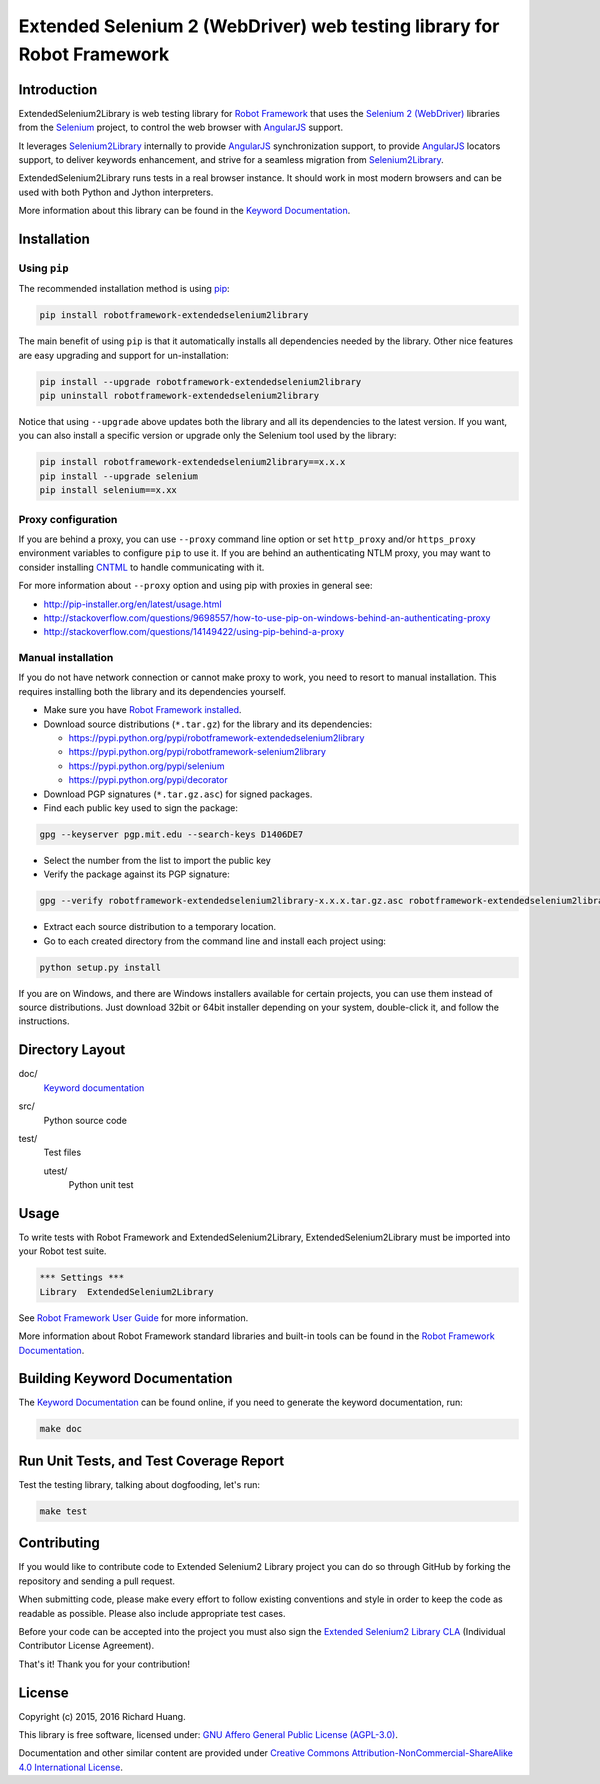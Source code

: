 Extended Selenium 2 (WebDriver) web testing library for Robot Framework
=======================================================================

|Docs| |Version| |Status| |Python| |Download| |License|

Introduction
------------

ExtendedSelenium2Library is web testing library for `Robot Framework`_
that uses the `Selenium 2 (WebDriver)`_ libraries from the Selenium_ project,
to control the web browser with AngularJS_ support.

It leverages Selenium2Library_ internally to provide AngularJS_ synchronization support,
to provide AngularJS_ locators support, to deliver keywords enhancement,
and strive for a seamless migration from Selenium2Library_.

ExtendedSelenium2Library runs tests in a real browser instance. It should work in
most modern browsers and can be used with both Python and Jython interpreters.

More information about this library can be found in the `Keyword Documentation`_.

Installation
------------

Using ``pip``
'''''''''''''

The recommended installation method is using pip_:

.. code:: console

    pip install robotframework-extendedselenium2library

The main benefit of using ``pip`` is that it automatically installs all
dependencies needed by the library. Other nice features are easy upgrading
and support for un-installation:

.. code:: console

    pip install --upgrade robotframework-extendedselenium2library
    pip uninstall robotframework-extendedselenium2library

Notice that using ``--upgrade`` above updates both the library and all
its dependencies to the latest version. If you want, you can also install
a specific version or upgrade only the Selenium tool used by the library:

.. code:: console

    pip install robotframework-extendedselenium2library==x.x.x
    pip install --upgrade selenium
    pip install selenium==x.xx

Proxy configuration
'''''''''''''''''''

If you are behind a proxy, you can use ``--proxy`` command line option
or set ``http_proxy`` and/or ``https_proxy`` environment variables to
configure ``pip`` to use it. If you are behind an authenticating NTLM proxy,
you may want to consider installing CNTML_ to handle communicating with it.

For more information about ``--proxy`` option and using pip with proxies
in general see:

- http://pip-installer.org/en/latest/usage.html
- http://stackoverflow.com/questions/9698557/how-to-use-pip-on-windows-behind-an-authenticating-proxy
- http://stackoverflow.com/questions/14149422/using-pip-behind-a-proxy

Manual installation
'''''''''''''''''''

If you do not have network connection or cannot make proxy to work, you need
to resort to manual installation. This requires installing both the library
and its dependencies yourself.

- Make sure you have `Robot Framework installed`_.

- Download source distributions (``*.tar.gz``) for the library and its dependencies:

  - https://pypi.python.org/pypi/robotframework-extendedselenium2library
  - https://pypi.python.org/pypi/robotframework-selenium2library
  - https://pypi.python.org/pypi/selenium
  - https://pypi.python.org/pypi/decorator

- Download PGP signatures (``*.tar.gz.asc``) for signed packages.

- Find each public key used to sign the package:

.. code:: console

    gpg --keyserver pgp.mit.edu --search-keys D1406DE7

- Select the number from the list to import the public key

- Verify the package against its PGP signature:

.. code:: console

    gpg --verify robotframework-extendedselenium2library-x.x.x.tar.gz.asc robotframework-extendedselenium2library-x.x.x.tar.gz

- Extract each source distribution to a temporary location.

- Go to each created directory from the command line and install each project using:

.. code:: console

       python setup.py install

If you are on Windows, and there are Windows installers available for
certain projects, you can use them instead of source distributions.
Just download 32bit or 64bit installer depending on your system,
double-click it, and follow the instructions.

Directory Layout
----------------

doc/
    `Keyword documentation`_

src/
    Python source code

test/
     Test files

     utest/
           Python unit test

Usage
-----

To write tests with Robot Framework and ExtendedSelenium2Library,
ExtendedSelenium2Library must be imported into your Robot test suite.

.. code:: robotframework

    *** Settings ***
    Library  ExtendedSelenium2Library

See `Robot Framework User Guide`_ for more information.

More information about Robot Framework standard libraries and built-in tools
can be found in the `Robot Framework Documentation`_.

Building Keyword Documentation
------------------------------

The `Keyword Documentation`_ can be found online, if you need to generate the keyword documentation, run:

.. code:: console

    make doc

Run Unit Tests, and Test Coverage Report
----------------------------------------

Test the testing library, talking about dogfooding, let's run:

.. code:: console

    make test

Contributing
------------

If you would like to contribute code to Extended Selenium2 Library project you can do so through GitHub by forking the repository and sending a pull request.

When submitting code, please make every effort to follow existing conventions and style in order to keep the code as readable as possible. Please also include appropriate test cases.

Before your code can be accepted into the project you must also sign the `Extended Selenium2 Library CLA`_ (Individual Contributor License Agreement).

That's it! Thank you for your contribution!

License
-------

Copyright (c) 2015, 2016 Richard Huang.

This library is free software, licensed under: `GNU Affero General Public License (AGPL-3.0)`_.

Documentation and other similar content are provided under `Creative Commons Attribution-NonCommercial-ShareAlike 4.0 International License`_.

.. _AngularJS: https://goo.gl/Kzz8Y3
.. _CNTML: http://goo.gl/ukiwSO
.. _Creative Commons Attribution-NonCommercial-ShareAlike 4.0 International License: http://goo.gl/SNw73V
.. _Extended Selenium2 Library CLA: https://goo.gl/forms/1pkl9YfWpA
.. _GNU Affero General Public License (AGPL-3.0): http://goo.gl/LOMJeU
.. _Keyword Documentation: https://goo.gl/9z5Xj9
.. _pip: http://goo.gl/jlJCPE
.. _Robot Framework: http://goo.gl/lES6WM
.. _Robot Framework Documentation: http://goo.gl/zy53tf
.. _Robot Framework installed: https://goo.gl/PFbWqM
.. _Robot Framework User Guide: http://goo.gl/Q7dfPB
.. _Selenium: http://goo.gl/fbso3g
.. _Selenium2Library: https://goo.gl/1VXDSI
.. _Selenium 2 (WebDriver): http://goo.gl/boVQia
.. |Docs| image:: https://img.shields.io/badge/docs-latest-brightgreen.svg
    :target: https://goo.gl/9z5Xj9
    :alt: Keyword Documentation
.. |Version| image:: https://img.shields.io/pypi/v/robotframework-extendedselenium2library.svg
    :target: https://goo.gl/wHr4ni
    :alt: Package Version
.. |Status| image:: https://img.shields.io/pypi/status/robotframework-extendedselenium2library.svg
    :target: https://goo.gl/wHr4ni
    :alt: Development Status
.. |Python| image:: https://img.shields.io/pypi/pyversions/robotframework-extendedselenium2library.svg
    :target: https://goo.gl/sXzgao
    :alt: Python Version
.. |Download| image:: https://img.shields.io/pypi/dm/robotframework-extendedselenium2library.svg
    :target: https://goo.gl/wHr4ni
    :alt: Monthly Download
.. |License| image:: https://img.shields.io/pypi/l/robotframework-extendedselenium2library.svg
    :target: http://goo.gl/LOMJeU
    :alt: License

